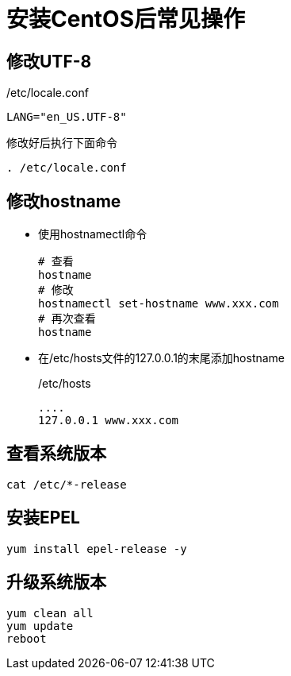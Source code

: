 = 安装CentOS后常见操作

== 修改UTF-8
./etc/locale.conf
[,ini]
----
LANG="en_US.UTF-8"
----

修改好后执行下面命令
[,shell]
----
. /etc/locale.conf
----

== 修改hostname
- 使用hostnamectl命令
+
[,shell]
----
# 查看
hostname
# 修改
hostnamectl set-hostname www.xxx.com
# 再次查看
hostname
----

- 在/etc/hosts文件的127.0.0.1的末尾添加hostname
+
./etc/hosts
[,ini]
----
....
127.0.0.1 www.xxx.com
----

== 查看系统版本
[,shell]
----
cat /etc/*-release
----

== 安装EPEL
[,shell]
----
yum install epel-release -y
----

== 升级系统版本
[,shell]
----
yum clean all
yum update
reboot
----


